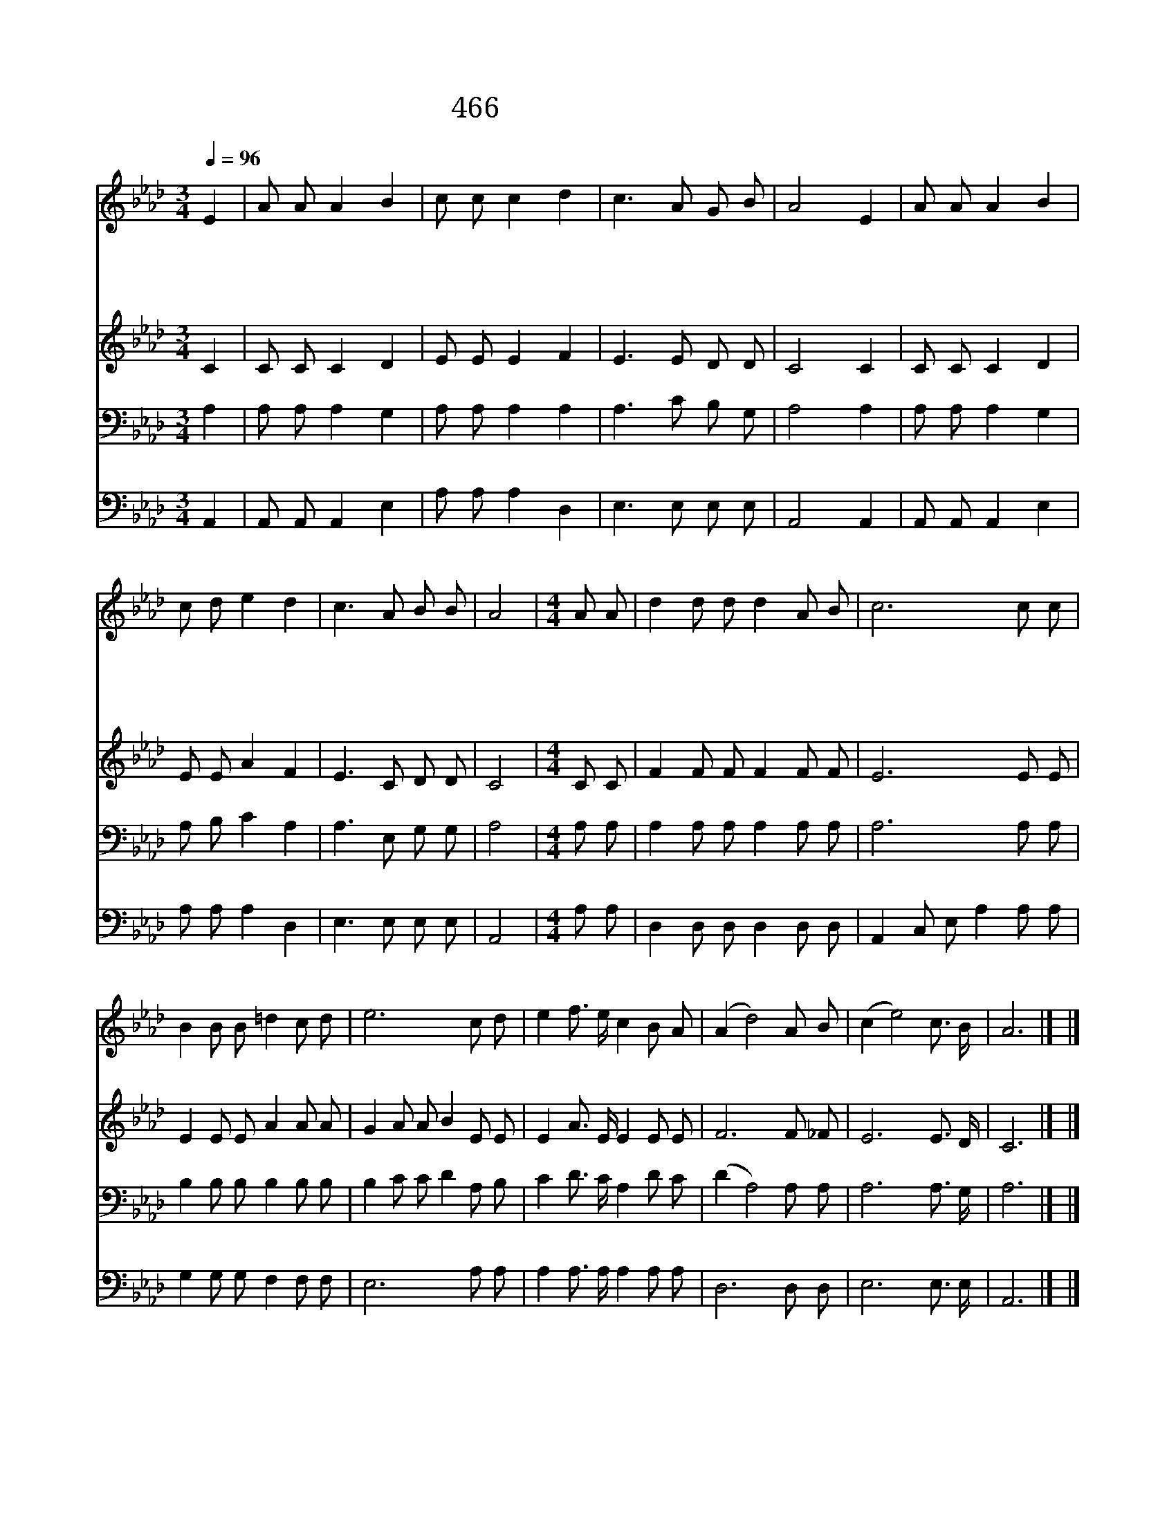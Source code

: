 X:408
T:466 나 어느곳에 있든지
Z:J.S.Brown/L.O.Brown
Z:Copyright © 1998 by ÀüµµÈ¯
Z:All Rights Reserved
%%score 1 2 3 4
L:1/8
Q:1/4=96
M:3/4
I:linebreak $
K:Ab
V:1 treble
V:2 treble
V:3 bass
V:4 bass
V:1
 E2 | A A A2 B2 | c c c2 d2 | c3 A G B | A4 E2 | A A A2 B2 | c d e2 d2 | c3 A B B | A4 | %9
w: 나|어 느 곳 에|있 든 지 늘|맘 이 편 하|다 주|예 수 주 신|평 안 함 늘|충 만 하 도|다|
w: 내|맘 에 솟 는|영 생 수 한|없 이 흐 르|니 목|마 름 다 시|없 으 며 늘|명 안 하 도|다|
w: 참|되 신 주 의|사 랑 을 형|언 치 못 하|네 그|사 랑 내 맘|여 시 고 소|망 을 주 셨|네|
w: 주|예 수 온 갖|고 난 을 왜|몸 소 당 했|나 주|함 께 고 난|받 으 면 면|류 관 얻 겠|네|
[M:4/4] A A | d2 d d d2 A B | c6 c c | B2 B B =d2 c d | e6 c d | e2 f3/2 e/ c2 B A | (A2 d4) A B | %16
w: 나 의|맘 속 이 늘 평 안|해 나 의|맘 속 이 늘 평 안|해 악 한|죄 파 도 가 많 으|나 * 맘 이|
w: |||||||
w: |||||||
w: |||||||
 (c2 e4) c3/2 B/ | A6 |] |] %19
w: 늘 * 평 안|해||
w: |||
w: |||
w: |||
V:2
 C2 | C C C2 D2 | E E E2 F2 | E3 E D D | C4 C2 | C C C2 D2 | E E A2 F2 | E3 C D D | C4 | %9
[M:4/4] C C | F2 F F F2 F F | E6 E E | E2 E E A2 A A | G2 A A B2 E E | E2 A3/2 E/ E2 E E | %15
 F6 F _F | E6 E3/2 D/ | C6 |] |] %19
V:3
 A,2 | A, A, A,2 G,2 | A, A, A,2 A,2 | A,3 C B, G, | A,4 A,2 | A, A, A,2 G,2 | A, B, C2 A,2 | %7
 A,3 E, G, G, | A,4 |[M:4/4] A, A, | A,2 A, A, A,2 A, A, | A,6 A, A, | B,2 B, B, B,2 B, B, | %13
 B,2 C C D2 A, B, | C2 D3/2 C/ A,2 D C | (D2 A,4) A, A, | A,6 A,3/2 G,/ | A,6 |] |] %19
V:4
 A,,2 | A,, A,, A,,2 E,2 | A, A, A,2 D,2 | E,3 E, E, E, | A,,4 A,,2 | A,, A,, A,,2 E,2 | %6
 A, A, A,2 D,2 | E,3 E, E, E, | A,,4 |[M:4/4] A, A, | D,2 D, D, D,2 D, D, | A,,2 C, E, A,2 A, A, | %12
 G,2 G, G, F,2 F, F, | E,6 A, A, | A,2 A,3/2 A,/ A,2 A, A, | D,6 D, D, | E,6 E,3/2 E,/ | A,,6 |] |] %19
